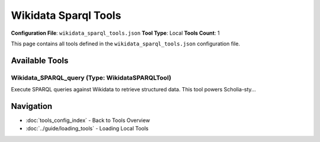 Wikidata Sparql Tools
=====================

**Configuration File**: ``wikidata_sparql_tools.json``
**Tool Type**: Local
**Tools Count**: 1

This page contains all tools defined in the ``wikidata_sparql_tools.json`` configuration file.

Available Tools
---------------

**Wikidata_SPARQL_query** (Type: WikidataSPARQLTool)
~~~~~~~~~~~~~~~~~~~~~~~~~~~~~~~~~~~~~~~~~~~~~~~~~~~~~~

Execute SPARQL queries against Wikidata to retrieve structured data. This tool powers Scholia-sty...

.. dropdown:: Wikidata_SPARQL_query tool specification

   **Tool Information:**

   * **Name**: ``Wikidata_SPARQL_query``
   * **Type**: ``WikidataSPARQLTool``
   * **Description**: Execute SPARQL queries against Wikidata to retrieve structured data. This tool powers Scholia-style visualizations and can query academic topics, authors, institutions, and research relationships.

   **Parameters:**

   * ``sparql`` (string) (required)
     SPARQL query string to execute against Wikidata. Use SPARQL syntax to query academic entities, relationships, and properties.

   * ``max_results`` (integer) (required)
     Optional result limit override. If not specified, uses the LIMIT clause in the SPARQL query or returns all results.

   **Example Usage:**

   .. code-block:: python

      query = {
          "name": "Wikidata_SPARQL_query",
          "arguments": {
              "sparql": "example_value",
              "max_results": 10
          }
      }
      result = tu.run(query)


Navigation
----------

* :doc:`tools_config_index` - Back to Tools Overview
* :doc:`../guide/loading_tools` - Loading Local Tools
